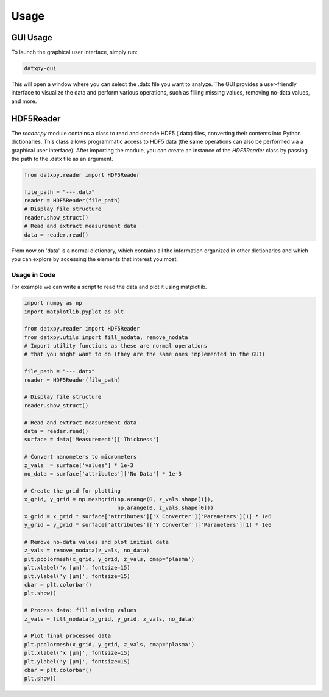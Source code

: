 Usage
=====

GUI Usage
---------

To launch the graphical user interface, simply run:

.. code-block:: bash

    datxpy-gui

This will open a window where you can select the .datx file you want to analyze.
The GUI provides a user-friendly interface to visualize the data and perform various operations, such as filling missing values, removing no-data values, and more.

HDF5Reader
----------

The `reader.py` module contains a class to read and decode HDF5 (.datx) files, converting their contents into Python dictionaries.
This class allows programmatic access to HDF5 data (the same operations can also be performed via a graphical user interface).
After importing the module, you can create an instance of the `HDF5Reader` class by passing the path to the .datx file as an argument.

.. code-block:: python

    from datxpy.reader import HDF5Reader

    file_path = "---.datx"
    reader = HDF5Reader(file_path)
    # Display file structure
    reader.show_struct()
    # Read and extract measurement data
    data = reader.read()
 
From now on 'data' is a normal dictionary, which contains all the information organized in other dictionaries and which you can explore
by accessing the elements that interest you most.

Usage in Code
^^^^^^^^^^^^^

For example we can write a script to read the data and plot it using matplotlib.

.. code-block:: python

    import numpy as np
    import matplotlib.pyplot as plt

    from datxpy.reader import HDF5Reader
    from datxpy.utils import fill_nodata, remove_nodata
    # Import utility functions as these are normal operations
    # that you might want to do (they are the same ones implemented in the GUI)

    file_path = "---.datx"
    reader = HDF5Reader(file_path)

    # Display file structure
    reader.show_struct()

    # Read and extract measurement data
    data = reader.read()
    surface = data['Measurement']['Thickness']

    # Convert nanometers to micrometers
    z_vals  = surface['values'] * 1e-3
    no_data = surface['attributes']['No Data'] * 1e-3

    # Create the grid for plotting
    x_grid, y_grid = np.meshgrid(np.arange(0, z_vals.shape[1]),
                                 np.arange(0, z_vals.shape[0]))
    x_grid = x_grid * surface['attributes']['X Converter']['Parameters'][1] * 1e6
    y_grid = y_grid * surface['attributes']['Y Converter']['Parameters'][1] * 1e6

    # Remove no-data values and plot initial data
    z_vals = remove_nodata(z_vals, no_data)
    plt.pcolormesh(x_grid, y_grid, z_vals, cmap='plasma')
    plt.xlabel('x [μm]', fontsize=15)
    plt.ylabel('y [μm]', fontsize=15)
    cbar = plt.colorbar()
    plt.show()

    # Process data: fill missing values
    z_vals = fill_nodata(x_grid, y_grid, z_vals, no_data)

    # Plot final processed data
    plt.pcolormesh(x_grid, y_grid, z_vals, cmap='plasma')
    plt.xlabel('x [μm]', fontsize=15)
    plt.ylabel('y [μm]', fontsize=15)
    cbar = plt.colorbar()
    plt.show()

